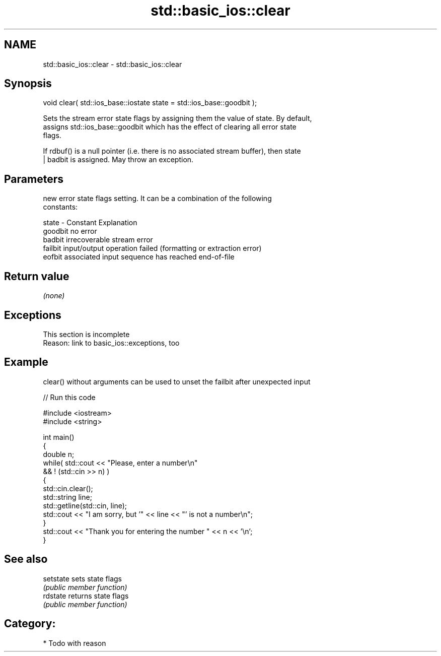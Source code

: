 .TH std::basic_ios::clear 3 "2018.03.28" "http://cppreference.com" "C++ Standard Libary"
.SH NAME
std::basic_ios::clear \- std::basic_ios::clear

.SH Synopsis
   void clear( std::ios_base::iostate state = std::ios_base::goodbit );

   Sets the stream error state flags by assigning them the value of state. By default,
   assigns std::ios_base::goodbit which has the effect of clearing all error state
   flags.

   If rdbuf() is a null pointer (i.e. there is no associated stream buffer), then state
   | badbit is assigned. May throw an exception.

.SH Parameters

           new error state flags setting. It can be a combination of the following
           constants:

   state - Constant Explanation
           goodbit  no error
           badbit   irrecoverable stream error
           failbit  input/output operation failed (formatting or extraction error)
           eofbit   associated input sequence has reached end-of-file

.SH Return value

   \fI(none)\fP

.SH Exceptions

    This section is incomplete
    Reason: link to basic_ios::exceptions, too

.SH Example

   clear() without arguments can be used to unset the failbit after unexpected input

   
// Run this code

 #include <iostream>
 #include <string>
  
 int main()
 {
     double n;
     while( std::cout << "Please, enter a number\\n"
            && ! (std::cin >> n) )
     {
         std::cin.clear();
         std::string line;
         std::getline(std::cin, line);
         std::cout << "I am sorry, but '" << line << "' is not a number\\n";
     }
     std::cout << "Thank you for entering the number " << n << '\\n';
 }

.SH See also

   setstate sets state flags
            \fI(public member function)\fP 
   rdstate  returns state flags
            \fI(public member function)\fP 

.SH Category:

     * Todo with reason
